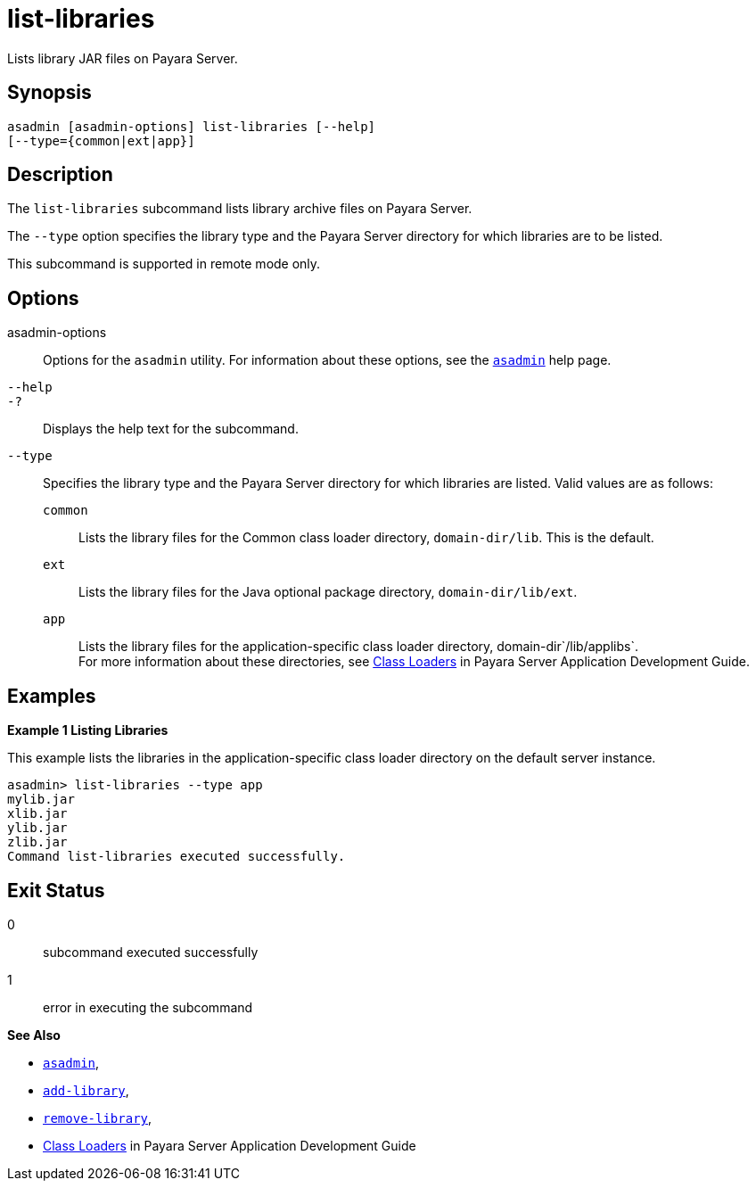 [[list-libraries]]
= list-libraries

Lists library JAR files on Payara Server.

[[synopsis]]
== Synopsis

[source,shell]
----
asadmin [asadmin-options] list-libraries [--help] 
[--type={common|ext|app}]
----

[[description]]
== Description

The `list-libraries` subcommand lists library archive files on Payara Server.

The `--type` option specifies the library type and the Payara Server directory for which libraries are to be listed.

This subcommand is supported in remote mode only.

[[options]]
== Options

asadmin-options::
  Options for the `asadmin` utility. For information about these options, see the xref:asadmin.adoc#asadmin-1m[`asadmin`] help page.
`--help`::
`-?`::
  Displays the help text for the subcommand.
`--type`::
  Specifies the library type and the Payara Server directory for which libraries are listed. Valid values are as follows: +
  `common`;;
    Lists the library files for the Common class loader directory, `domain-dir/lib`. This is the default.
  `ext`;;
    Lists the library files for the Java optional package directory, `domain-dir/lib/ext`.
  `app`;;
    Lists the library files for the application-specific class loader directory, domain-dir`/lib/applibs`. +
  For more information about these directories, see xref:docs:application-development-guide:class-loaders.adoc#class-loaders[Class Loaders] in Payara Server Application Development Guide.

[[examples]]
== Examples

*Example 1 Listing Libraries*

This example lists the libraries in the application-specific class loader directory on the default server instance.

[source,shell]
----
asadmin> list-libraries --type app
mylib.jar
xlib.jar
ylib.jar
zlib.jar
Command list-libraries executed successfully.
----

[[exit-status]]
== Exit Status

0::
  subcommand executed successfully
1::
  error in executing the subcommand

*See Also*

* xref:asadmin.adoc#asadmin-1m[`asadmin`],
* xref:add-library.adoc#add-library[`add-library`],
* xref:remove-library.adoc#remove-library[`remove-library`],
* xref:docs:application-development-guide:class-loaders.adoc#class-loaders[Class Loaders] in Payara Server Application Development Guide


